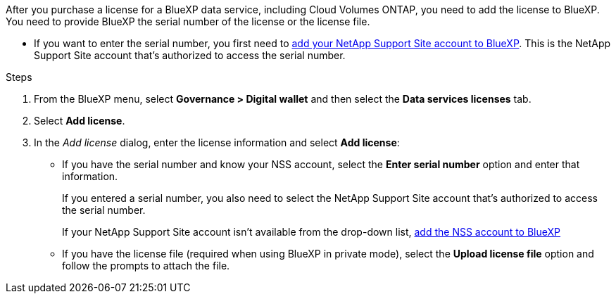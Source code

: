 

After you purchase a license for a BlueXP data service, including Cloud Volumes ONTAP, you need to add the license to BlueXP. You need to provide BlueXP the serial number of the license or the license file. 

* If you want to enter the serial number, you first need to https://docs.netapp.com/us-en/bluexp-setup-admin/task-adding-nss-accounts.html[add your NetApp Support Site account to BlueXP^]. This is the NetApp Support Site account that's authorized to access the serial number.

.Steps

. From the BlueXP menu, select *Governance > Digital wallet* and then select the *Data services licenses* tab.

. Select *Add license*.

. In the _Add license_ dialog, enter the license information and select *Add license*:
+
* If you have the serial number and know your NSS account, select the *Enter serial number* option and enter that information.
+
If you entered a serial number, you also need to select the NetApp Support Site account that's authorized to access the serial number.
+
If your NetApp Support Site account isn't available from the drop-down list, https://docs.netapp.com/us-en/bluexp-setup-admin/task-adding-nss-accounts.html[add the NSS account to BlueXP^]

* If you have the license file (required when using BlueXP in private mode), select the *Upload license file* option and follow the prompts to attach the file.
